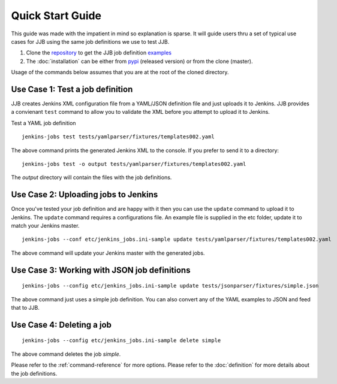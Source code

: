 Quick Start Guide
=================

This guide was made with the impatient in mind so explanation is sparse.
It will guide users thru a set of typical use cases for JJB using the same
job definitions we use to test JJB.

#. Clone the repository_ to get the JJB job definition examples_
#. The :doc:`installation` can be either from pypi_ (released version) or from the clone (master).

Usage of the commands below assumes that you are at the root of the cloned directory.

.. _repository: http://git.openstack.org/cgit/openstack-infra/jenkins-job-builder/
.. _pypi: https://pypi.python.org/pypi/jenkins-job-builder/
.. _examples: http://git.openstack.org/cgit/openstack-infra/jenkins-job-builder/tree/tests


Use Case 1: Test a job definition
---------------------------------

JJB creates Jenkins XML configuration file from a YAML/JSON definition file and
just uploads it to Jenkins.  JJB provides a convienant ``test`` command to allow
you to validate the XML before you attempt to upload it to Jenkins.

Test a YAML job definition

::

    jenkins-jobs test tests/yamlparser/fixtures/templates002.yaml


The above command prints the generated Jenkins XML to the console.  If you
prefer to send it to a directory:

::

    jenkins-jobs test -o output tests/yamlparser/fixtures/templates002.yaml


The `output` directory will contain the files with the job definitions.


Use Case 2: Uploading jobs to Jenkins
-------------------------------------

Once you've tested your job definition and are happy with it then you can use the
``update`` command to upload it to Jenkins.  The ``update`` command requires a
configurations file.  An example file is supplied in the etc folder, update it
to match your Jenkins master.

::

    jenkins-jobs --conf etc/jenkins_jobs.ini-sample update tests/yamlparser/fixtures/templates002.yaml

The above command will update your Jenkins master with the generated jobs.


Use Case 3: Working with JSON job definitions
---------------------------------------------

::

    jenkins-jobs --config etc/jenkins_jobs.ini-sample update tests/jsonparser/fixtures/simple.json

The above command just uses a simple job definition.  You can also convert any
of the YAML examples to JSON and feed that to JJB.


Use Case 4: Deleting a job
--------------------------

::

    jenkins-jobs --config etc/jenkins_jobs.ini-sample delete simple

The above command deletes the job `simple`.



Please refer to the :ref:`command-reference` for more options.
Please refer to the :doc:`definition` for more details about the job definitions.
